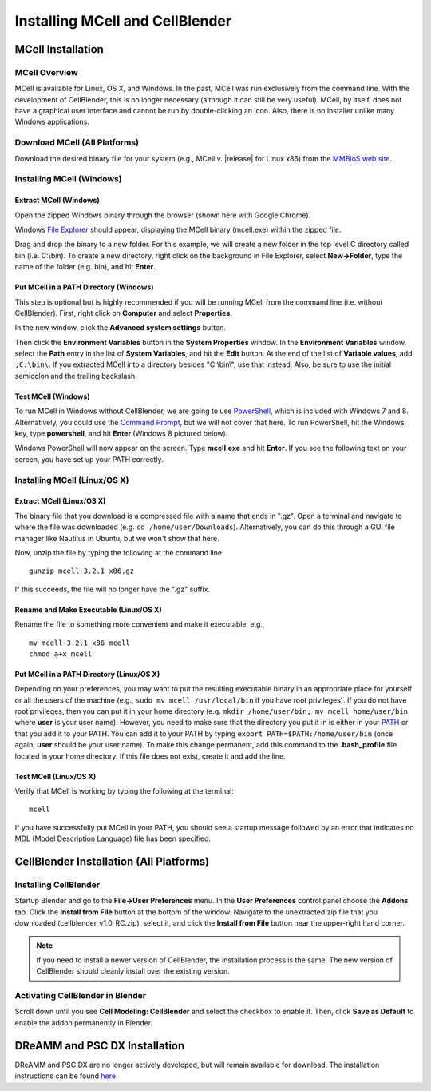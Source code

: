 .. _install:

+++++++++++++++++++++++++++++++++++++++++++++
Installing MCell and CellBlender
+++++++++++++++++++++++++++++++++++++++++++++

.. _mcell_install:

*********************************************
MCell Installation
*********************************************

MCell Overview
---------------------------------------------

MCell is available for Linux, OS X, and Windows. In the past, MCell was run
exclusively from the command line. With the development of CellBlender, this is
no longer necessary (although it can still be very useful). MCell, by itself,
does not have a graphical user interface and cannot be run by double-clicking
an icon. Also, there is no installer unlike many Windows applications.

Download MCell (All Platforms)
---------------------------------------------

Download the desired binary file for your system (e.g., MCell v. |release| for
Linux x86) from the `MMBioS web site`_.

.. _MMBioS web site: http://mmbios.org/index.php/mcell-3-2-1-download

.. _mcell_install_windows:

Installing MCell (Windows)
---------------------------------------------

Extract MCell (Windows)
=============================================

Open the zipped Windows binary through the browser (shown here with Google
Chrome).

.. image:: ./images/install/download_mcell.png

Windows `File Explorer`_ should appear, displaying the MCell binary (mcell.exe)
within the zipped file.

.. _File Explorer: http://en.wikipedia.org/wiki/File_Explorer

.. image:: ./images/install/mcell_zip.png

Drag and drop the binary to a new folder. For this example, we will create a
new folder in the top level C directory called bin (i.e. C:\\bin). To create a
new directory, right click on the background in File Explorer, select
**New->Folder**, type the name of the folder (e.g. bin), and hit **Enter**.

.. image:: ./images/install/new_folder.png

Put MCell in a PATH Directory (Windows)
=============================================

This step is optional but is highly recommended if you will be running MCell
from the command line (i.e. without CellBlender). First, right click on
**Computer** and select **Properties**.

.. image:: ./images/install/computer_properties.png

In the new window, click the **Advanced system settings** button.

.. image:: ./images/install/advanced_settings.png

Then click the **Environment Variables** button in the **System Properties**
window. In the **Environment Variables** window, select the **Path** entry in
the list of **System Variables**, and hit the **Edit** button. At the end of
the list of **Variable values**, add ``;C:\bin\``. If you extracted MCell into
a directory besides "C:\\bin\\", use that instead. Also, be sure to use the
initial semicolon and the trailing backslash.

.. image:: ./images/install/edit_path.png

Test MCell (Windows)
=============================================

To run MCell in Windows without CellBlender, we are going to use `PowerShell`_,
which is included with Windows 7 and 8. Alternatively, you could use the
`Command Prompt`_, but we will not cover that here. To run PowerShell, hit the
Windows key, type **powershell**, and hit **Enter** (Windows 8 pictured below).

.. _PowerShell: http://en.wikipedia.org/wiki/Powershell

.. _Command Prompt: http://en.wikipedia.org/wiki/Command_Prompt

.. image:: ./images/install/power_shell_launch.png

Windows PowerShell will now appear on the screen. Type **mcell.exe** and hit
**Enter**. If you see the following text on your screen, you have set up your
PATH correctly.

.. image:: ./images/install/power_shell_use.png

.. _mcell_install_linux_osx:

Installing MCell (Linux/OS X)
---------------------------------------------

Extract MCell (Linux/OS X)
=============================================

The binary file that you download is a compressed file with a name that ends in
".gz". Open a terminal and navigate to where the file was downloaded (e.g. ``cd
/home/user/Downloads``). Alternatively, you can do this through a GUI file
manager like Nautilus in Ubuntu, but we won't show that here.

Now, unzip the file by typing the following at the command line::

    gunzip mcell-3.2.1_x86.gz

If this succeeds, the file will no longer have the ".gz" suffix.

Rename and Make Executable (Linux/OS X)
=============================================

Rename the file to something more convenient and make it executable, e.g.,

::

    mv mcell-3.2.1_x86 mcell
    chmod a+x mcell

Put MCell in a PATH Directory (Linux/OS X)
=============================================

Depending on your preferences, you may want to put the resulting executable
binary in an appropriate place for yourself or all the users of the machine
(e.g., ``sudo mv mcell /usr/local/bin`` if you have root privileges). If you do
not have root privileges, then you can put it in your home directory (e.g.
``mkdir /home/user/bin; mv mcell home/user/bin`` where **user** is your user
name). However, you need to make sure that the directory you put it in is
either in your PATH_ or that you add it to your PATH. You can add it to your
PATH by typing ``export PATH=$PATH:/home/user/bin`` (once again, **user**
should be your user name). To make this change permanent, add this command to
the **.bash_profile** file located in your home directory. If this file does
not exist, create it and add the line.

.. _PATH: https://en.wikipedia.org/wiki/PATH_%28variable%29

Test MCell (Linux/OS X)
=============================================

Verify that MCell is working by typing the following at the terminal::

    mcell

If you have successfully put MCell in your PATH, you should see a startup
message followed by an error that indicates no MDL (Model Description Language)
file has been specified.

.. _cellblender_install:

*********************************************
CellBlender Installation (All Platforms)
*********************************************

Installing CellBlender
---------------------------------------------

Startup Blender and go to the **File->User Preferences** menu. In the **User
Preferences** control panel choose the **Addons** tab. Click the **Install from
File** button at the bottom of the window. Navigate to the unextracted zip file
that you downloaded (cellblender_v1.0_RC.zip), select it, and click the
**Install from File** button near the upper-right hand corner.

.. note::

    If you need to install a newer version of CellBlender, the installation
    process is the same. The new version of CellBlender should cleanly install
    over the existing version.

Activating CellBlender in Blender
---------------------------------------------

Scroll down until you see **Cell Modeling: CellBlender** and select the
checkbox to enable it. Then, click **Save as Default** to enable the addon
permanently in Blender.

*********************************************
DReAMM and PSC DX Installation
*********************************************

DReAMM and PSC DX are no longer actively developed, but will remain available
for download. The installation instructions can be found here_.

.. _here: https://www.mcell.psc.edu/tutorials_old/installs.html

